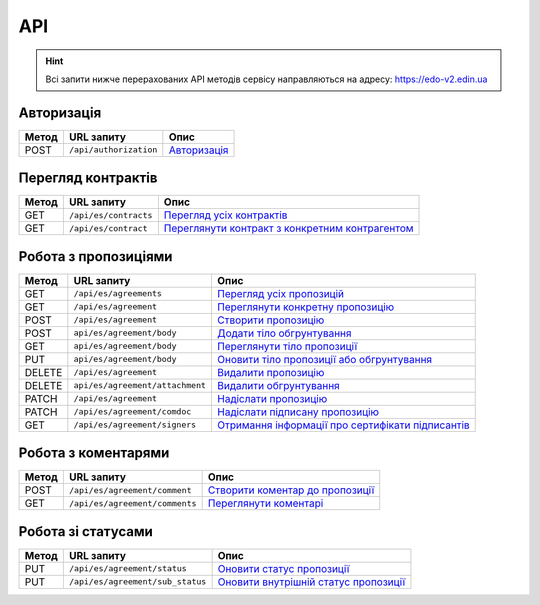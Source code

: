 API
###########

.. hint::
    Всі запити нижче перерахованих API методів сервісу направляються на адресу: https://edo-v2.edin.ua 

Авторизація
==============

+-----------+------------------------+-------------------------------------------------------------------------------------------------------+
| **Метод** |     **URL запиту**     |                                               **Опис**                                                |
+===========+========================+=======================================================================================================+
| POST      | ``/api/authorization`` | `Авторизація <https://wiki.edi-n.com/uk/latest/E_SPEC/EDIN_2_0/API_2_0/Methods/Authorization.html>`__ |
+-----------+------------------------+-------------------------------------------------------------------------------------------------------+

Перегляд контрактів
============================

+-----------+-----------------------+----------------------------------------------------------------------------------------------------------------------------------------+
| **Метод** |    **URL запиту**     |                                                                **Опис**                                                                |
+===========+=======================+========================================================================================================================================+
| GET       | ``/api/es/contracts`` | `Перегляд усіх контрактів <https://wiki.edi-n.com/uk/latest/E_SPEC/EDIN_2_0/API_2_0/Methods/GetContracts.html>`__                      |
+-----------+-----------------------+----------------------------------------------------------------------------------------------------------------------------------------+
| GET       | ``/api/es/contract``  | `Переглянути контракт з конкретним контрагентом <https://wiki.edi-n.com/uk/latest/E_SPEC/EDIN_2_0/API_2_0/Methods/GetContract.html>`__ |
+-----------+-----------------------+----------------------------------------------------------------------------------------------------------------------------------------+

Робота з пропозиціями
============================

+-----------+---------------------------------+--------------------------------------------------------------------------------------------------------------------------------------------------+
| **Метод** |         **URL запиту**          |                                                                     **Опис**                                                                     |
+===========+=================================+==================================================================================================================================================+
| GET       | ``/api/es/agreements``          | `Перегляд усіх пропозицій <https://wiki.edi-n.com/uk/latest/E_SPEC/EDIN_2_0/API_2_0/Methods/GetAgreements.html>`__                               |
+-----------+---------------------------------+--------------------------------------------------------------------------------------------------------------------------------------------------+
| GET       | ``/api/es/agreement``           | `Переглянути конкретну пропозицію <https://wiki.edi-n.com/uk/latest/E_SPEC/EDIN_2_0/API_2_0/Methods/GetAgreement.html>`__                        |
+-----------+---------------------------------+--------------------------------------------------------------------------------------------------------------------------------------------------+
| POST      | ``/api/es/agreement``           | `Створити пропозицію <https://wiki.edi-n.com/uk/latest/E_SPEC/EDIN_2_0/API_2_0/Methods/CreateAgreement.html>`__                                  |
+-----------+---------------------------------+--------------------------------------------------------------------------------------------------------------------------------------------------+
| POST      | ``api/es/agreement/body``       | `Додати тіло обгрунтування <https://wiki.edi-n.com/uk/latest/E_SPEC/EDIN_2_0/API_2_0/Methods/CreateAgreementBody.html>`__                        |
+-----------+---------------------------------+--------------------------------------------------------------------------------------------------------------------------------------------------+
| GET       | ``api/es/agreement/body``       | `Переглянути тіло пропозиції <https://wiki.edi-n.com/uk/latest/E_SPEC/EDIN_2_0/API_2_0/Methods/GetAgreementBody.html>`__                         |
+-----------+---------------------------------+--------------------------------------------------------------------------------------------------------------------------------------------------+
| PUT       | ``api/es/agreement/body``       | `Оновити тіло пропозиції або обгрунтування <https://wiki.edi-n.com/uk/latest/E_SPEC/EDIN_2_0/API_2_0/Methods/UpdateAgreementBody.html>`__        |
+-----------+---------------------------------+--------------------------------------------------------------------------------------------------------------------------------------------------+
| DELETE    | ``/api/es/agreement``           | `Видалити пропозицію <https://wiki.edi-n.com/uk/latest/E_SPEC/EDIN_2_0/API_2_0/Methods/DeleteAgreement.html>`__                                  |
+-----------+---------------------------------+--------------------------------------------------------------------------------------------------------------------------------------------------+
| DELETE    | ``api/es/agreement/attachment`` | `Видалити обгрунтування <https://wiki.edi-n.com/uk/latest/E_SPEC/EDIN_2_0/API_2_0/Methods/DeleteAgreementAttachment.html>`__                     |
+-----------+---------------------------------+--------------------------------------------------------------------------------------------------------------------------------------------------+
| PATCH     | ``/api/es/agreement``           | `Надіслати пропозицію <https://wiki.edi-n.com/uk/latest/E_SPEC/EDIN_2_0/API_2_0/Methods/SendAgreement.html>`__                                   |
+-----------+---------------------------------+--------------------------------------------------------------------------------------------------------------------------------------------------+
| PATCH     | ``/api/es/agreement/comdoc``    | `Надіслати підписану пропозицію <https://wiki.edi-n.com/uk/latest/E_SPEC/EDIN_2_0/API_2_0/Methods/SendAgreementComdoc.html>`__                   |
+-----------+---------------------------------+--------------------------------------------------------------------------------------------------------------------------------------------------+
| GET       | ``/api/es/agreement/signers``   | `Отримання інформації про сертифікати підписантів <https://wiki.edi-n.com/uk/latest/E_SPEC/EDIN_2_0/API_2_0/Methods/GetAgreementSigners.html>`__ |
+-----------+---------------------------------+--------------------------------------------------------------------------------------------------------------------------------------------------+


Робота з коментарями
============================

+-----------+--------------------------------+------------------------------------------------------------------------------------------------------------------------------------+
| **Метод** |         **URL запиту**         |                                                              **Опис**                                                              |
+===========+================================+====================================================================================================================================+
| POST      | ``/api/es/agreement/comment``  | `Створити коментар до пропозиції <https://wiki.edi-n.com/uk/latest/E_SPEC/EDIN_2_0/API_2_0/Methods/CreateAgreementComment.html>`__ |
+-----------+--------------------------------+------------------------------------------------------------------------------------------------------------------------------------+
| GET       | ``/api/es/agreement/comments`` | `Переглянути коментарі <https://wiki.edi-n.com/uk/latest/E_SPEC/EDIN_2_0/API_2_0/Methods/GetAgreementComments.html>`__             |
+-----------+--------------------------------+------------------------------------------------------------------------------------------------------------------------------------+

Робота зі статусами
============================

+-----------+----------------------------------+-------------------------------------------------------------------------------------------------------------------------------------------+
| **Метод** |          **URL запиту**          |                                                                 **Опис**                                                                  |
+===========+==================================+===========================================================================================================================================+
| PUT       | ``/api/es/agreement/status``     | `Оновити статус пропозиції <https://wiki.edi-n.com/uk/latest/E_SPEC/EDIN_2_0/API_2_0/Methods/UpdateAgreementStatus.html>`__               |
+-----------+----------------------------------+-------------------------------------------------------------------------------------------------------------------------------------------+
| PUT       | ``/api/es/agreement/sub_status`` | `Оновити внутрішній статус пропозиції <https://wiki.edi-n.com/uk/latest/E_SPEC/EDIN_2_0/API_2_0/Methods/UpdateAgreementSubStatus.html>`__ |
+-----------+----------------------------------+-------------------------------------------------------------------------------------------------------------------------------------------+
